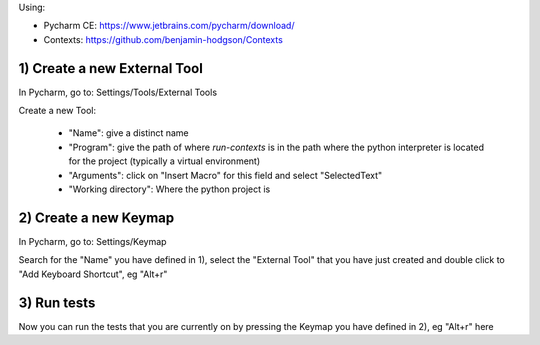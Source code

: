 .. title: Running tests using the Contexts python library in Pycharm
.. slug: running-tests-using-the-contexts-python-library-in-pycharm
.. date: 2019-06-07 10:34:06 UTC+01:00
.. tags: 
.. category: 
.. link: 
.. description: 
.. type: text

Using:

- Pycharm CE: https://www.jetbrains.com/pycharm/download/

- Contexts: https://github.com/benjamin-hodgson/Contexts

1) Create a new External Tool
-----------------------------

In Pycharm, go to: Settings/Tools/External Tools

Create a new Tool:

  - "Name": give a distinct name

  - "Program": give the path of where *run-contexts* is in the path where the python interpreter is located for the project (typically a virtual environment)

  - "Arguments": click on "Insert Macro" for this field and select "SelectedText"

  - "Working directory": Where the python project is

2) Create a new Keymap
----------------------

In Pycharm, go to: Settings/Keymap

Search for the "Name" you have defined in 1), select the "External Tool" that you have just created and double click to "Add Keyboard Shortcut", eg "Alt+r"

3) Run tests
------------

Now you can run the tests that you are currently on by pressing the Keymap you have defined in 2), eg "Alt+r" here


